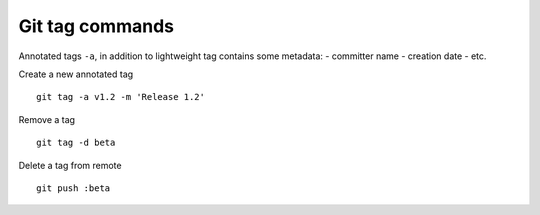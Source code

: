 Git tag commands
-----------------

Annotated tags ``-a``, in addition to lightweight tag contains some metadata:
- committer name
- creation date
- etc.

Create a new annotated tag

::

  git tag -a v1.2 -m 'Release 1.2'

Remove a tag

::

  git tag -d beta

Delete a tag from remote

::

  git push :beta